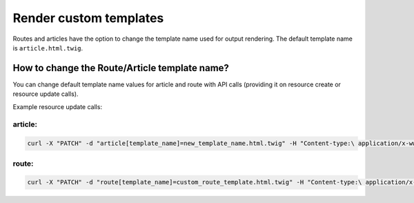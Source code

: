 Render custom templates
=======================

Routes and articles have the option to change the template name used for output rendering. The default template name is ``article.html.twig``.

How to change the Route/Article template name?
----------------------------------------------

You can change default template name values for article and route with API calls (providing it on resource create or resource update calls).

Example resource update calls:

article:
````````

.. code-block:: bash

    curl -X "PATCH" -d "article[template_name]=new_template_name.html.twig" -H "Content-type:\ application/x-www-form-urlencoded" /api/v1/content/articles/features

route:
``````

.. code-block:: bash

    curl -X "PATCH" -d "route[template_name]=custom_route_template.html.twig" -H "Content-type:\ application/x-www-form-urlencoded" /api/v1/content/routes/news
